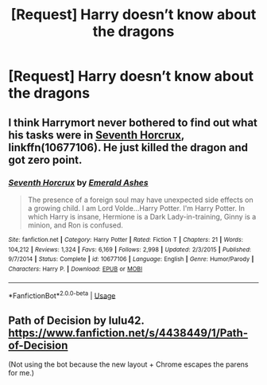 #+TITLE: [Request] Harry doesn’t know about the dragons

* [Request] Harry doesn’t know about the dragons
:PROPERTIES:
:Author: ChampionOfChaos
:Score: 11
:DateUnix: 1529680260.0
:DateShort: 2018-Jun-22
:FlairText: Request
:END:

** I think Harrymort never bothered to find out what his tasks were in [[https://m.fanfiction.net/s/10677106/1/][Seventh Horcrux]], linkffn(10677106). He just killed the dragon and got zero point.
:PROPERTIES:
:Author: InquisitorCOC
:Score: 5
:DateUnix: 1529710422.0
:DateShort: 2018-Jun-23
:END:

*** [[https://www.fanfiction.net/s/10677106/1/][*/Seventh Horcrux/*]] by [[https://www.fanfiction.net/u/4112736/Emerald-Ashes][/Emerald Ashes/]]

#+begin_quote
  The presence of a foreign soul may have unexpected side effects on a growing child. I am Lord Volde...Harry Potter. I'm Harry Potter. In which Harry is insane, Hermione is a Dark Lady-in-training, Ginny is a minion, and Ron is confused.
#+end_quote

^{/Site/:} ^{fanfiction.net} ^{*|*} ^{/Category/:} ^{Harry} ^{Potter} ^{*|*} ^{/Rated/:} ^{Fiction} ^{T} ^{*|*} ^{/Chapters/:} ^{21} ^{*|*} ^{/Words/:} ^{104,212} ^{*|*} ^{/Reviews/:} ^{1,324} ^{*|*} ^{/Favs/:} ^{6,169} ^{*|*} ^{/Follows/:} ^{2,998} ^{*|*} ^{/Updated/:} ^{2/3/2015} ^{*|*} ^{/Published/:} ^{9/7/2014} ^{*|*} ^{/Status/:} ^{Complete} ^{*|*} ^{/id/:} ^{10677106} ^{*|*} ^{/Language/:} ^{English} ^{*|*} ^{/Genre/:} ^{Humor/Parody} ^{*|*} ^{/Characters/:} ^{Harry} ^{P.} ^{*|*} ^{/Download/:} ^{[[http://www.ff2ebook.com/old/ffn-bot/index.php?id=10677106&source=ff&filetype=epub][EPUB]]} ^{or} ^{[[http://www.ff2ebook.com/old/ffn-bot/index.php?id=10677106&source=ff&filetype=mobi][MOBI]]}

--------------

*FanfictionBot*^{2.0.0-beta} | [[https://github.com/tusing/reddit-ffn-bot/wiki/Usage][Usage]]
:PROPERTIES:
:Author: FanfictionBot
:Score: 1
:DateUnix: 1529710430.0
:DateShort: 2018-Jun-23
:END:


** Path of Decision by lulu42. [[https://www.fanfiction.net/s/4438449/1/Path-of-Decision]]

(Not using the bot because the new layout + Chrome escapes the parens for me.)
:PROPERTIES:
:Author: __Pers
:Score: 1
:DateUnix: 1529760260.0
:DateShort: 2018-Jun-23
:END:
